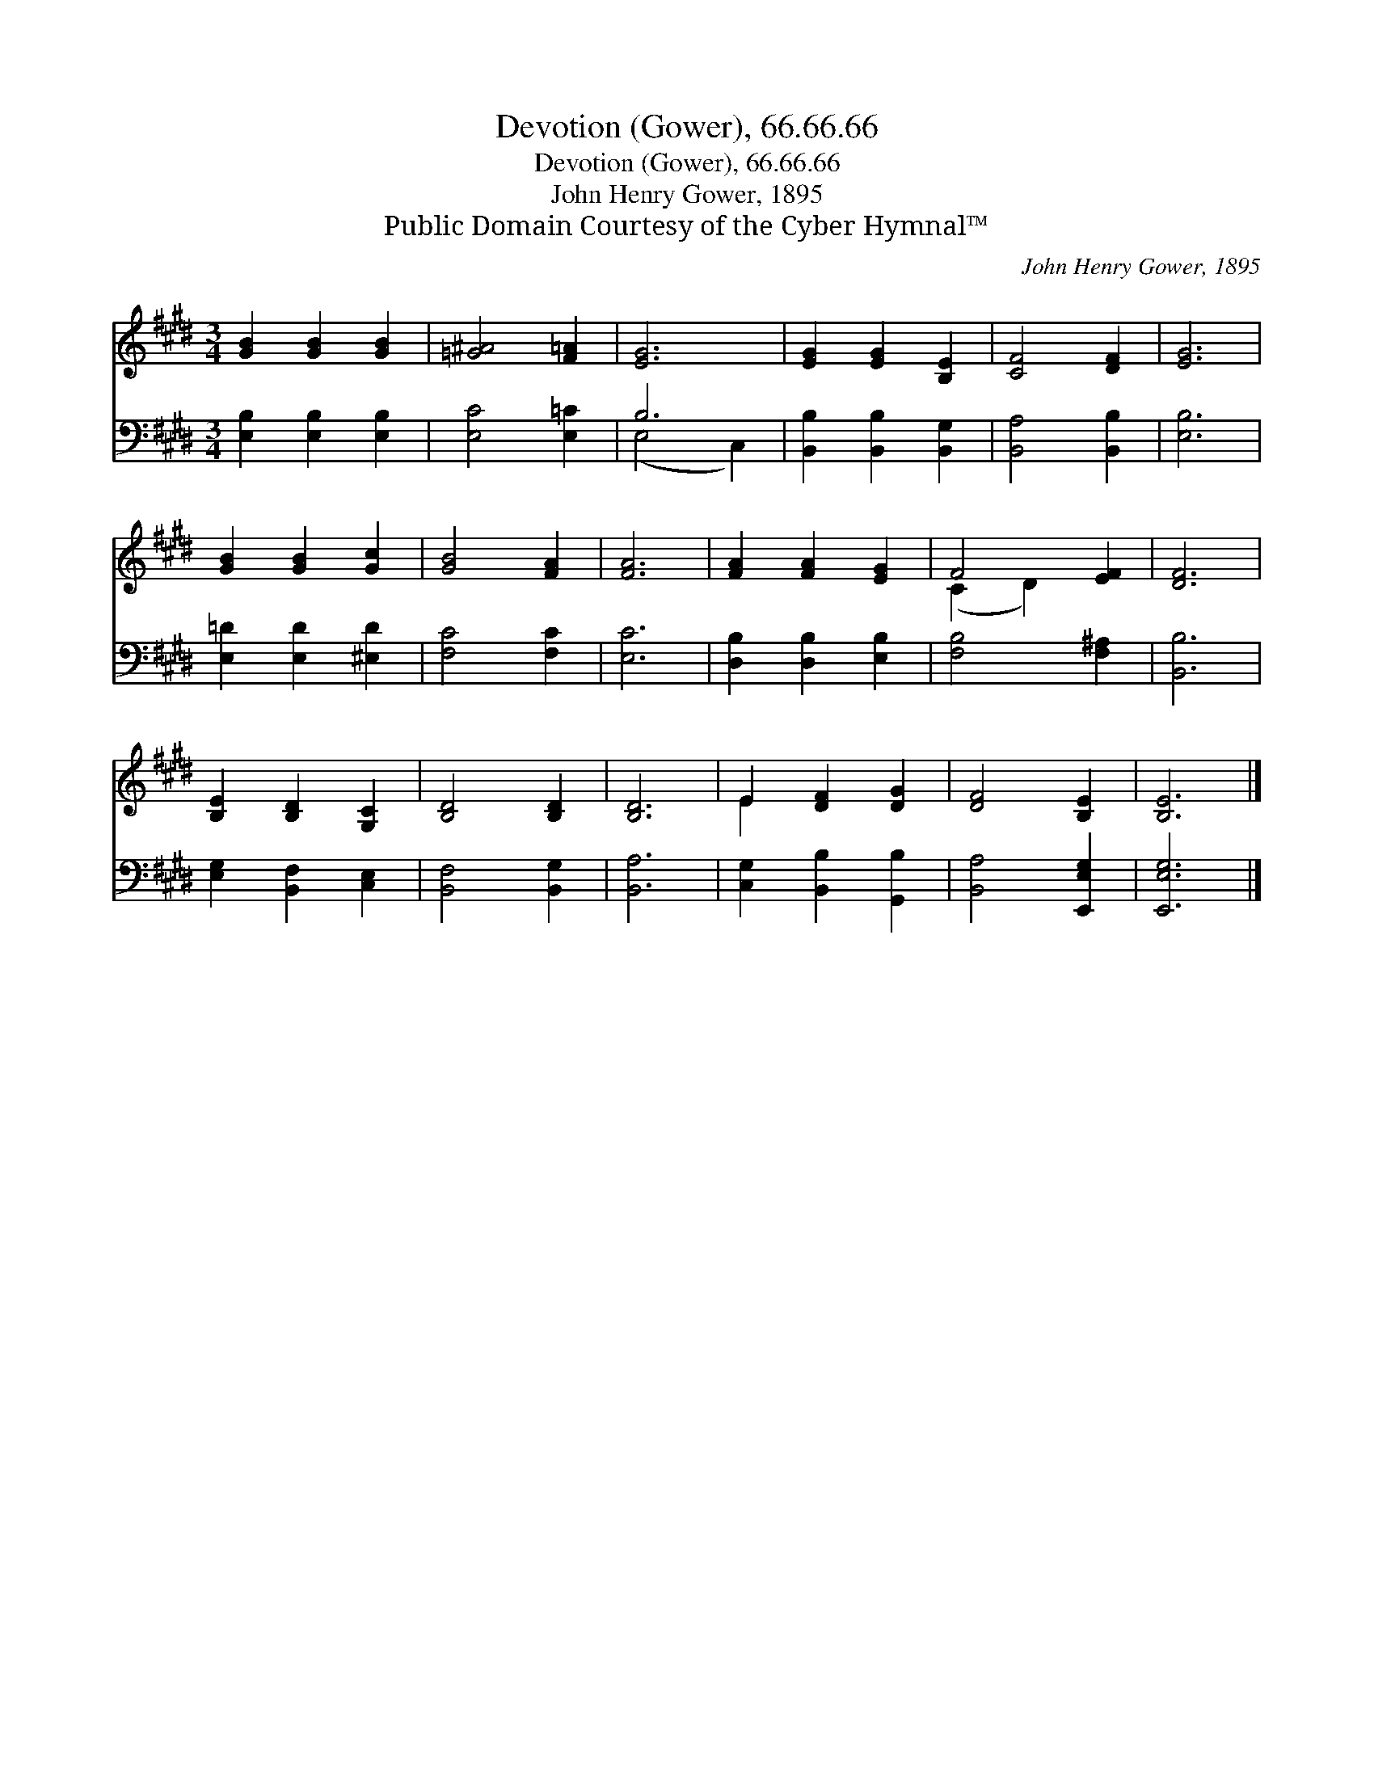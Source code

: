 X:1
T:Devotion (Gower), 66.66.66
T:Devotion (Gower), 66.66.66
T:John Henry Gower, 1895
T:Public Domain Courtesy of the Cyber Hymnal™
C:John Henry Gower, 1895
Z:Public Domain
Z:Courtesy of the Cyber Hymnal™
%%score ( 1 2 ) ( 3 4 )
L:1/8
M:3/4
K:E
V:1 treble 
V:2 treble 
V:3 bass 
V:4 bass 
V:1
 [GB]2 [GB]2 [GB]2 | [=G^A]4 [F=A]2 | [EG]6 | [EG]2 [EG]2 [B,E]2 | [CF]4 [DF]2 | [EG]6 | %6
 [GB]2 [GB]2 [Gc]2 | [GB]4 [FA]2 | [FA]6 | [FA]2 [FA]2 [EG]2 | F4 [EF]2 | [DF]6 | %12
 [B,E]2 [B,D]2 [G,C]2 | [B,D]4 [B,D]2 | [B,D]6 | E2 [DF]2 [DG]2 | [DF]4 [B,E]2 | [B,E]6 |] %18
V:2
 x6 | x6 | x6 | x6 | x6 | x6 | x6 | x6 | x6 | x6 | (C2 D2) x2 | x6 | x6 | x6 | x6 | E2 x4 | x6 | %17
 x6 |] %18
V:3
 [E,B,]2 [E,B,]2 [E,B,]2 | [E,C]4 [E,=C]2 | B,6 | [B,,B,]2 [B,,B,]2 [B,,G,]2 | [B,,A,]4 [B,,B,]2 | %5
 [E,B,]6 | [E,=D]2 [E,D]2 [^E,D]2 | [F,C]4 [F,C]2 | [E,C]6 | [D,B,]2 [D,B,]2 [E,B,]2 | %10
 [F,B,]4 [F,^A,]2 | [B,,B,]6 | [E,G,]2 [B,,F,]2 [C,E,]2 | [B,,F,]4 [B,,G,]2 | [B,,A,]6 | %15
 [C,G,]2 [B,,B,]2 [G,,B,]2 | [B,,A,]4 [E,,E,G,]2 | [E,,E,G,]6 |] %18
V:4
 x6 | x6 | (E,4 C,2) | x6 | x6 | x6 | x6 | x6 | x6 | x6 | x6 | x6 | x6 | x6 | x6 | x6 | x6 | x6 |] %18

